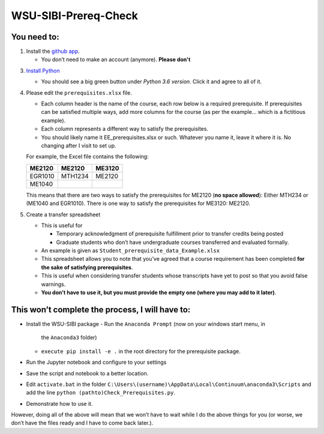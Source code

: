 WSU-SIBI-Prereq-Check
=====================

You need to:
------------

1. Install the `github app <https://desktop.github.com/>`__.

   -  You don’t need to make an account (anymore). **Please don't**

3. `Install Python <https://www.anaconda.com/download/>`__

   -  You should see a big green button under *Python 3.6 version*.
      Click it and agree to all of it.

4. Please edit the ``prerequisites.xlsx`` file.

   -  Each column header is the name of the course, each row below is a
      required prerequisite. If prerequisites can be satisfied multiple
      ways, add more columns for the course (as per the example… which
      is a fictitious example).
   -  Each column represents a different way to satisfy the prerequisites.
   -  You should likely name it EE_prerequisites.xlsx or such. Whatever
      you name it, leave it where it is. No changing after I visit to
      set up.

   For example, the Excel file contains the following:

   +---------+---------+--------+
   | ME2120  | ME2120  | ME3120 |
   +=========+=========+========+
   | EGR1010 | MTH1234 | ME2120 |
   +---------+---------+--------+
   | ME1040  |         |        |
   +---------+---------+--------+

   This means that there are two ways to satisfy the prerequisites for
   ME2120 (**no space allowed**): Either MTH234 or (ME1040 and EGR1010).
   There is one way to satisfy the prerequisites for ME3120: ME2120.
5. Create a transfer spreadsheet

   -  This is useful for

      -  Temporary acknowledgment of prerequisite fulfillment prior to
         transfer credits being posted
      -  Graduate students who don’t have undergraduate courses
         transferred and evaluated formally.

   -  An example is given as ``Student_prerequisite_data_Example.xlsx``
   -  This spreadsheet allows you to note that you’ve agreed that a
      course requirement has been completed **for the sake of satisfying
      prerequisites**.
   -  This is useful when considering transfer students whose
      transcripts have yet to post so that you avoid false warnings.
   -  **You don’t have to use it, but you must provide the empty one
      (where you may add to it later)**.

This won’t complete the process, I will have to:
------------------------------------------------

-  Install the WSU-SIBI package
   -  Run the ``Anaconda Prompt`` (now on your windows start menu, in
      the ``Anaconda3`` folder)
   -  ``execute pip install -e .`` in the root directory for the prerequisite package.
-  Run the Jupyter notebook and configure to your settings
-  Save the script and notebook to a better location.
-  Edit ``activate.bat`` in the folder
   ``C:\Users\(username)\AppData\Local\Continuum\anaconda3\Scripts``
   and add the line
   ``python (pathto)Check_Prerequisites.py``.
-  Demonstrate how to use it.

However, doing all of the above will mean that we won’t have to wait
while I do the above things for you (or worse, we don’t have the files
ready and I have to come back later.).

.. _`this link`: x-github-client://openRepo/https://github.com/josephcslater/WSU-SIBI-Prereq-Check
